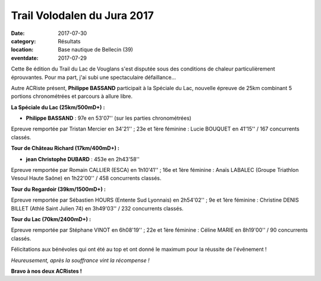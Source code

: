 Trail Volodalen du Jura 2017
============================

:date: 2017-07-30
:category: Résultats
:location: Base nautique de Bellecin (39)
:eventdate: 2017-07-29

Cette 8e édition du Trail du Lac de Vouglans s'est disputée sous des conditions de chaleur particulièrement éprouvantes. Pour ma part, j'ai subi une spectaculaire défaillance...

Autre ACRiste présent, **Philippe BASSAND** participait à la Spéciale du Lac, nouvelle épreuve de 25km combinant 5 portions chronométrées et parcours à allure libre.

**La Spéciale du Lac (25km/500mD+) :**

- **Philippe BASSAND** : 97e en 53'07'' (sur les parties chronométrées)

Epreuve remportée par Tristan Mercier en 34'21'' ; 23e et 1ère féminine : Lucie BOUQUET en 41'15''
/ 167 concurrents classés.

**Tour de Château Richard (17km/400mD+) :**

- **jean Christophe DUBARD** : 453e en 2h43'58''

Epreuve remportée par Romain CALLIER (ESCA) en 1h10'41'' ; 16e et 1ère féminine : Anaïs LABALEC (Groupe Triathlon Vesoul Haute Saône) en 1h22'00'' / 458 concurrents classés.

**Tour du Regardoir (39km/1500mD+) :**

Epreuve remportée par Sébastien HOURS (Entente Sud Lyonnais) en 2h54'02'' ; 9e et 1ère féminine : Christine DENIS BILLET (Athlé Saint Julien 74) en 3h49'03'' / 232 concurrents classés.

**Tour du Lac (70km/2400mD+) :**

Epreuve remportée par Stéphane VINOT en 6h08'19'' ; 22e et 1ère féminine : Céline MARIE en 8h19'00'' / 90 concurrents classés.

Félicitations aux bénévoles qui ont été au top et ont donné le maximum pour la réussite de l'évênement !

.. image:: http://assets.acr-dijon.org/tlv2017.jpg

*Heureusement, après la souffrance vint la récompense !*

**Bravo à nos deux ACRistes !**
